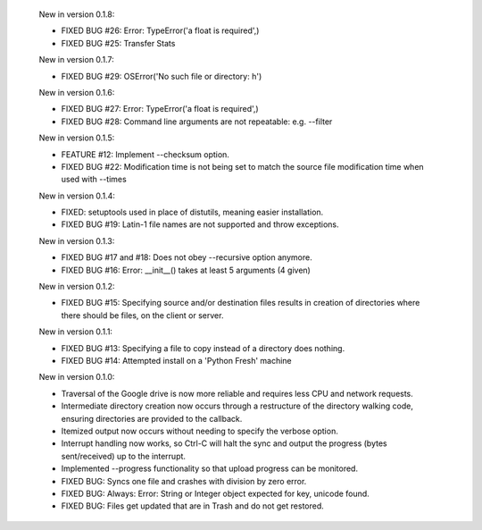     New in version 0.1.8:

    - FIXED BUG #26: Error: TypeError('a float is required',)

    - FIXED BUG #25: Transfer Stats

    New in version 0.1.7:

    - FIXED BUG #29: OSError('No such file or directory: h')

    New in version 0.1.6:

    - FIXED BUG #27: Error: TypeError('a float is required',)

    - FIXED BUG #28: Command line arguments are not repeatable: e.g. --filter

    New in version 0.1.5:

    - FEATURE #12: Implement --checksum option.

    - FIXED BUG #22: Modification time is not being set to match the source
      file modification time when used with --times 

    New in version 0.1.4:

    - FIXED: setuptools used in place of distutils, meaning easier installation.

    - FIXED BUG #19: Latin-1 file names are not supported and throw exceptions.

    New in version 0.1.3:

    - FIXED BUG #17 and #18: Does not obey --recursive option anymore.

    - FIXED BUG #16: Error: __init__() takes at least 5 arguments (4 given)

    New in version 0.1.2:

    - FIXED BUG #15: Specifying source and/or destination files results in
      creation of directories where there should be files, on
      the client or server.

    New in version 0.1.1:

    - FIXED BUG #13: Specifying a file to copy instead of a directory does
      nothing.

    - FIXED BUG #14: Attempted install on a 'Python Fresh' machine

    New in version 0.1.0:

    - Traversal of the Google drive is now more reliable and requires less CPU
      and network requests.
     
    - Intermediate directory creation now occurs through a restructure of the
      directory walking code, ensuring directories are provided to the callback.
     
    - Itemized output now occurs without needing to specify the verbose option.

    - Interrupt handling now works, so Ctrl-C will halt the sync and output the
      progress (bytes sent/received) up to the interrupt.

    - Implemented --progress functionality so that upload progress can be
      monitored.

    - FIXED BUG: Syncs one file and crashes with division by zero error.

    - FIXED BUG: Always: Error: String or Integer object expected for key,
      unicode found.
     
    - FIXED BUG: Files get updated that are in Trash and do not get restored.
